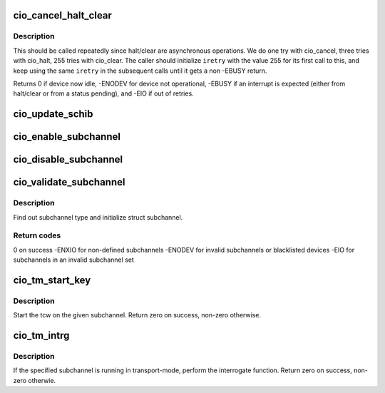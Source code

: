 .. -*- coding: utf-8; mode: rst -*-
.. src-file: drivers/s390/cio/cio.c

.. _`cio_cancel_halt_clear`:

cio_cancel_halt_clear
=====================

.. c:function:: int cio_cancel_halt_clear(struct subchannel *sch, int *iretry)

    Cancel running I/O by performing cancel, halt and clear ordinally if subchannel is valid.

    :param struct subchannel \*sch:
        subchannel on which to perform the cancel_halt_clear operation

    :param int \*iretry:
        the number of the times remained to retry the next operation

.. _`cio_cancel_halt_clear.description`:

Description
-----------

This should be called repeatedly since halt/clear are asynchronous
operations. We do one try with cio_cancel, three tries with cio_halt,
255 tries with cio_clear. The caller should initialize \ ``iretry``\  with
the value 255 for its first call to this, and keep using the same
\ ``iretry``\  in the subsequent calls until it gets a non -EBUSY return.

Returns 0 if device now idle, -ENODEV for device not operational,
-EBUSY if an interrupt is expected (either from halt/clear or from a
status pending), and -EIO if out of retries.

.. _`cio_update_schib`:

cio_update_schib
================

.. c:function:: int cio_update_schib(struct subchannel *sch)

    Perform stsch and update schib if subchannel is valid.

    :param struct subchannel \*sch:
        subchannel on which to perform stsch
        Return zero on success, -ENODEV otherwise.

.. _`cio_enable_subchannel`:

cio_enable_subchannel
=====================

.. c:function:: int cio_enable_subchannel(struct subchannel *sch, u32 intparm)

    enable a subchannel.

    :param struct subchannel \*sch:
        subchannel to be enabled

    :param u32 intparm:
        interruption parameter to set

.. _`cio_disable_subchannel`:

cio_disable_subchannel
======================

.. c:function:: int cio_disable_subchannel(struct subchannel *sch)

    disable a subchannel.

    :param struct subchannel \*sch:
        subchannel to disable

.. _`cio_validate_subchannel`:

cio_validate_subchannel
=======================

.. c:function:: int cio_validate_subchannel(struct subchannel *sch, struct subchannel_id schid)

    basic validation of subchannel

    :param struct subchannel \*sch:
        subchannel structure to be filled out

    :param struct subchannel_id schid:
        subchannel id

.. _`cio_validate_subchannel.description`:

Description
-----------

Find out subchannel type and initialize struct subchannel.

.. _`cio_validate_subchannel.return-codes`:

Return codes
------------

0 on success
-ENXIO for non-defined subchannels
-ENODEV for invalid subchannels or blacklisted devices
-EIO for subchannels in an invalid subchannel set

.. _`cio_tm_start_key`:

cio_tm_start_key
================

.. c:function:: int cio_tm_start_key(struct subchannel *sch, struct tcw *tcw, u8 lpm, u8 key)

    perform start function

    :param struct subchannel \*sch:
        subchannel on which to perform the start function

    :param struct tcw \*tcw:
        transport-command word to be started

    :param u8 lpm:
        mask of paths to use

    :param u8 key:
        storage key to use for storage access

.. _`cio_tm_start_key.description`:

Description
-----------

Start the tcw on the given subchannel. Return zero on success, non-zero
otherwise.

.. _`cio_tm_intrg`:

cio_tm_intrg
============

.. c:function:: int cio_tm_intrg(struct subchannel *sch)

    perform interrogate function

    :param struct subchannel \*sch:
        subchannel on which to perform the interrogate function

.. _`cio_tm_intrg.description`:

Description
-----------

If the specified subchannel is running in transport-mode, perform the
interrogate function. Return zero on success, non-zero otherwie.

.. This file was automatic generated / don't edit.

